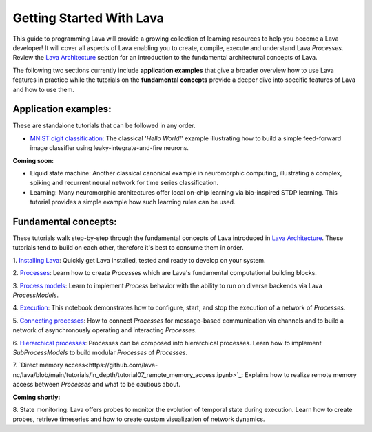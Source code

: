 Getting Started With Lava
=========================

This guide to programming Lava will provide a growing collection of learning resources to help you become a Lava developer! It will cover all aspects of Lava enabling you to create, compile, execute and understand Lava *Processes*. Review the `Lava Architecture <https://lava-nc.org/lava_architecture_overview.html>`_ section for an introduction to the fundamental architectural concepts of Lava.

The following two sections currently include **application examples** that give a broader overview how to use Lava features in practice while the tutorials on the **fundamental concepts** provide a deeper dive into specific features of Lava and how to use them.


Application examples:
---------------------

These are standalone tutorials that can be followed in any order.

* `MNIST digit classification: <https://github.com/lava-nc/lava/blob/main/src/lava/tutorials/end_to_end/tutorial01_mnist_digit_classification.ipynb>`_ The classical '*Hello World!*' example illustrating how to build a simple feed-forward image classifier using leaky-integrate-and-fire neurons.

**Coming soon:**

* Liquid state machine: Another classical canonical example in neuromorphic computing, illustrating a complex, spiking and recurrent neural network for time series classification.

* Learning: Many neuromorphic architectures offer local on-chip learning via bio-inspired STDP learning. This tutorial provides a simple example how such learning rules can be used.


Fundamental concepts:
---------------------

These tutorials walk step-by-step through the fundamental concepts of Lava introduced in `Lava Architecture <https://lava-nc.org/lava_architecture_overview.html>`_. These tutorials tend to build on each other, therefore it's best to consume them in order.

1. `Installing Lava <https://github.com/lava-nc/lava/blob/main/tutorials/in_depth/tutorial01_installing_lava.ipynb>`_:
Quickly get Lava installed, tested and ready to develop on your system.
  
2. `Processes <https://github.com/lava-nc/lava/blob/main/tutorials/in_depth/tutorial02_processes.ipynb>`_:
Learn how to create *Processes* which are Lava's fundamental computational building blocks.
  
3. `Process models <https://github.com/lava-nc/lava/blob/main/tutorials/in_depth/tutorial03_process_models.ipynb>`_:
Learn to implement *Process* behavior with the ability to run on diverse backends via Lava *ProcessModels*.

4. `Execution <https://github.com/lava-nc/lava/blob/main/tutorials/in_depth/tutorial04_execution.ipynb>`_:
This notebook demonstrates how to configure, start, and stop the execution of a network of *Processes*.

5. `Connecting processes <https://github.com/lava-nc/lava/blob/main/tutorials/in_depth/tutorial05_connect_processes.ipynb>`_:
How to connect *Processes* for message-based communication via channels and to build a network of asynchronously operating and interacting *Processes*.

6. `Hierarchical processes <https://github.com/lava-nc/lava/blob/main/tutorials/in_depth/tutorial06_hierarchical_processes.ipynb>`_:
Processes can be composed into hierarchical processes. Learn how to implement *SubProcessModels* to build modular *Processes* of *Processes*.

7. `Direct memory access<https://github.com/lava-nc/lava/blob/main/tutorials/in_depth/tutorial07_remote_memory_access.ipynb>`_:
Explains how to realize remote memory access between *Processes* and what to be cautious about.

**Coming shortly:**

8. State monitoring:
Lava offers probes to monitor the evolution of temporal state during execution. Learn how to create probes, retrieve timeseries and how to create custom visualization of network dynamics.
